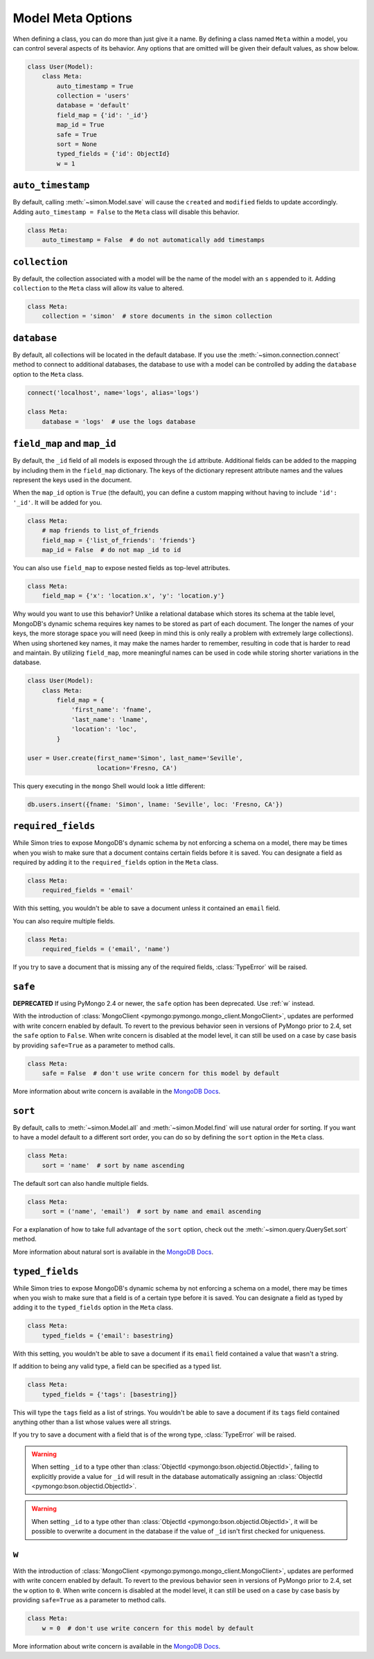 Model Meta Options
==================

When defining a class, you can do more than just give it a name. By
defining a class named ``Meta`` within a model, you can control several
aspects of its behavior. Any options that are omitted will be given
their default values, as show below.

.. code-block:: python

    class User(Model):
        class Meta:
            auto_timestamp = True
            collection = 'users'
            database = 'default'
            field_map = {'id': '_id'}
            map_id = True
            safe = True
            sort = None
            typed_fields = {'id': ObjectId}
            w = 1


.. _auto_timestamp:

``auto_timestamp``
------------------

By default, calling :meth:`~simon.Model.save` will cause the ``created``
and ``modified`` fields to update accordingly. Adding
``auto_timestamp = False`` to the ``Meta`` class will disable this
behavior.

.. code-block:: python

    class Meta:
        auto_timestamp = False  # do not automatically add timestamps


.. _collection:

``collection``
--------------

By default, the collection associated with a model will be the name of
the model with an ``s`` appended to it. Adding ``collection`` to the
``Meta`` class will allow its value to altered.

.. code-block:: python

    class Meta:
        collection = 'simon'  # store documents in the simon collection


.. _database:

``database``
------------

By default, all collections will be located in the default database. If
you use the :meth:`~simon.connection.connect` method to connect to
additional databases, the database to use with a model can be controlled
by adding the ``database`` option to the ``Meta`` class.

.. code-block:: python

    connect('localhost', name='logs', alias='logs')

    class Meta:
        database = 'logs'  # use the logs database


.. _field_map:
.. _map_id:

``field_map`` and ``map_id``
----------------------------

By default, the ``_id`` field of all models is exposed through the
``id`` attribute. Additional fields can be added to the mapping by
including them in the ``field_map`` dictionary. The keys of the
dictionary represent attribute names and the values represent the keys
used in the document.

When the ``map_id`` option is ``True`` (the default), you can define a
custom mapping without having to include ``'id': '_id'``. It will be
added for you.

.. code-block:: python

    class Meta:
        # map friends to list_of_friends
        field_map = {'list_of_friends': 'friends'}
        map_id = False  # do not map _id to id

You can also use ``field_map`` to expose nested fields as top-level
attributes.

.. code-block:: python

    class Meta:
        field_map = {'x': 'location.x', 'y': 'location.y'}

Why would you want to use this behavior? Unlike a relational database
which stores its schema at the table level, MongoDB's dynamic schema
requires key names to be stored as part of each document. The longer the
names of your keys, the more storage space you will need (keep in mind
this is only really a problem with extremely large collections). When
using shortened key names, it may make the names harder to remember,
resulting in code that is harder to read and maintain. By utilizing
``field_map``, more meaningful names can be used in code while storing
shorter variations in the database.

.. code-block:: python

    class User(Model):
        class Meta:
            field_map = {
                'first_name': 'fname',
                'last_name': 'lname',
                'location': 'loc',
            }

    user = User.create(first_name='Simon', last_name='Seville',
                       location='Fresno, CA')

This query executing in the ``mongo`` Shell would look a little
different:

.. code-block:: javascript

    db.users.insert({fname: 'Simon', lname: 'Seville', loc: 'Fresno, CA'})


.. _required_fields:

``required_fields``
-------------------

While Simon tries to expose MongoDB's dynamic schema by not enforcing a
schema on a model, there may be times when you wish to make sure that a
document contains certain fields before it is saved. You can designate a
field as required by adding it to the ``required_fields`` option in the
``Meta`` class.

.. code-block:: python

    class Meta:
        required_fields = 'email'

With this setting, you wouldn't be able to save a document unless it
contained an ``email`` field.

You can also require multiple fields.

.. code-block:: python

    class Meta:
        required_fields = ('email', 'name')

If you try to save a document that is missing any of the required
fields, :class:`TypeError` will be raised.


.. _safe:

``safe``
--------

**DEPRECATED** If using PyMongo 2.4 or newer, the ``safe`` option has
been deprecated. Use :ref:`w` instead.

With the introduction of
:class:`MongoClient <pymongo:pymongo.mongo_client.MongoClient>`, updates
are performed with write concern enabled by default. To revert
to the previous behavior seen in versions of PyMongo prior to 2.4, set
the ``safe`` option to ``False``. When write concern is disabled at the
model level, it can still be used on a case by case basis by providing
``safe=True`` as a parameter to method calls.

.. code-block:: python

    class Meta:
        safe = False  # don't use write concern for this model by default

More information about write concern is available in the
`MongoDB Docs <http://docs.mongodb.org/manual/core/write-operations/#write-concern>`_.


.. _sort:

``sort``
--------

By default, calls to :meth:`~simon.Model.all` and
:meth:`~simon.Model.find` will use natural order for sorting. If you
want to have a model default to a different sort order, you can do so
by defining the ``sort`` option in the ``Meta`` class.

.. code-block:: python

    class Meta:
        sort = 'name'  # sort by name ascending

The default sort can also handle multiple fields.

.. code-block:: python

    class Meta:
        sort = ('name', 'email')  # sort by name and email ascending

For a explanation of how to take full advantage of the ``sort`` option,
check out the :meth:`~simon.query.QuerySet.sort` method.

More information about natural sort is available in the
`MongoDB Docs <http://docs.mongodb.org/manual/reference/glossary/#term-natural-order>`_.


.. _typed_fields:

``typed_fields``
----------------

While Simon tries to expose MongoDB's dynamic schema by not enforcing a
schema on a model, there may be times when you wish to make sure that a
field is of a certain type before it is saved. You can designate a
field as typed by adding it to the ``typed_fields`` option in the
``Meta`` class.

.. code-block:: python

    class Meta:
        typed_fields = {'email': basestring}

With this setting, you wouldn't be able to save a document if its
``email`` field contained a value that wasn't a string.

If addition to being any valid type, a field can be specified as a typed
list.

.. code-block:: python

    class Meta:
        typed_fields = {'tags': [basestring]}

This will type the ``tags`` field as a list of strings. You wouldn't be
able to save a document if its ``tags`` field contained anything other
than a list whose values were all strings.

If you try to save a document with a field that is of the wrong type,
:class:`TypeError` will be raised.

.. warning::
   When setting ``_id`` to a type other
   than :class:`ObjectId <pymongo:bson.objectid.ObjectId>`, failing to
   explicitly provide a value for ``_id`` will result in the database
   automatically assigning
   an :class:`ObjectId <pymongo:bson.objectid.ObjectId>`.

.. warning::
   When setting ``_id`` to a type other
   than :class:`ObjectId <pymongo:bson.objectid.ObjectId>`, it will be
   possible to overwrite a document in the database if the value of
   ``_id`` isn't first checked for uniqueness.


.. _w:

``w``
-----

With the introduction of
:class:`MongoClient <pymongo:pymongo.mongo_client.MongoClient>`, updates
are performed with write concern enabled by default. To revert
to the previous behavior seen in versions of PyMongo prior to 2.4, set
the ``w`` option to ``0``. When write concern is disabled at the
model level, it can still be used on a case by case basis by providing
``safe=True`` as a parameter to method calls.

.. code-block:: python

    class Meta:
        w = 0  # don't use write concern for this model by default

More information about write concern is available in the
`MongoDB Docs <http://docs.mongodb.org/manual/core/write-operations/#write-concern>`_.


